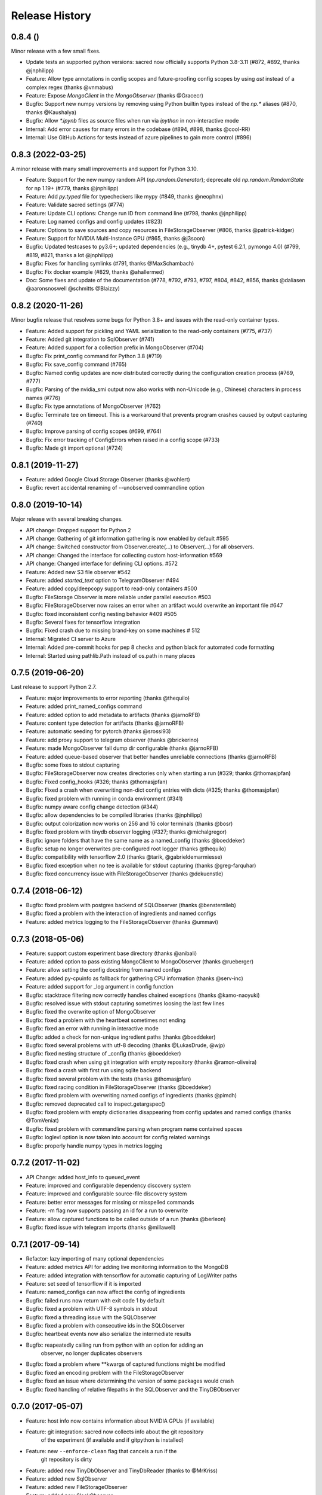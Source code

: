 Release History
---------------

0.8.4 ()
++++++++

Minor release with a few small fixes.

* Update tests an supported python versions: sacred now officially supports Python 3.8-3.11 (#872, #892, thanks @jnphilipp)
* Feature: Allow type annotations in config scopes and future-proofing config scopes by using `ast` instead of a complex regex (thanks @vnmabus)
* Feature: Expose `MongoClient` in the `MongoObserver` (thanks @Gracecr)
* Bugfix: Support new numpy versions by removing using Python builtin types instead of the `np.*` aliases (#870, thanks @Kaushalya)
* Bugfix: Allow `*.ipynb` files as source files when run via `ipython` in non-interactive mode
* Internal: Add error causes for many errors in the codebase (#894, #898, thanks @cool-RR)
* Internal: Use GitHub Actions for tests instead of azure pipelines to gain more control (#896)

0.8.3 (2022-03-25)
++++++++++++++++++

A minor release with many small improvements and support for Python 3.10.

* Feature: Support for the new numpy random API (`np.random.Generator`); deprecate old `np.random.RandomState` for np 1.19+ (#779, thanks @jnphilipp)
* Feature: Add `py.typed` file for typecheckers like mypy (#849, thanks @neophnx)
* Feature: Validate sacred settings (#774)
* Feature: Update CLI options: Change run ID from command line (#798, thanks @jnphilipp)
* Feature: Log named configs and config updates (#823)
* Feature: Options to save sources and copy resources in FileStorageObserver (#806, thanks @patrick-kidger)
* Feature: Support for NVIDIA Multi-Instance GPU (#865, thanks @j3soon)
* Bugfix: Updated testcases to py3.6+; updated dependencies (e.g., tinydb 4+, pytest 6.2.1, pymongo 4.0) (#799, #819, #821, thanks a lot @jnphilipp)
* Bugfix: Fixes for handling symlinks (#791, thanks @MaxSchambach)
* Bugfix: Fix docker example (#829, thanks @ahallermed)
* Doc: Some fixes and update of the documentation (#778, #792, #793, #797, #804, #842, #856, thanks @daliasen @aaronsnoswell @schmitts @Blaizzy)

0.8.2 (2020-11-26)
++++++++++++++++++

Minor bugfix release that resolves some bugs for Python 3.8+ and issues with the read-only container types.

* Feature: Added support for pickling and YAML serialization to the read-only containers (#775, #737)
* Feature: Added git integration to SqlObserver (#741)
* Feature: Added support for a collection prefix in MongoObserver (#704)
* Bugfix: Fix print_config command for Python 3.8 (#719)
* Bugfix: Fix save_config command (#765)
* Bugfix: Named config updates are now distributed correctly during the configuration creation process (#769, #777)
* Bugfix: Parsing of the nvidia_smi output now also works with non-Unicode (e.g., Chinese) characters in process names (#776)
* Bugfix: Fix type annotations of MongoObserver (#762)
* Bugfix: Terminate tee on timeout. This is a workaround that prevents program crashes caused by output capturing (#740)
* Bugfix: Improve parsing of config scopes (#699, #764)
* Bugfix: Fix error tracking of ConfigErrors when raised in a config scope (#733)
* Bugfix: Made git import optional (#724)


0.8.1 (2019-11-27)
++++++++++++++++++
* Feature: added Google Cloud Storage Observer (thanks @wohlert)
* Bugfix: revert accidental renaming of --unobserved commandline option


0.8.0 (2019-10-14)
++++++++++++++++++
Major release with several breaking changes.

* API change: Dropped support for Python 2
* API change: Gathering of git information gathering is now enabled by default #595
* API change: Switched constructor from Observer.create(...) to Observer(...) for all observers.
* API change: Changed the interface for collecting custom host-information #569
* API change: Changed interface for defining CLI options. #572
* Feature: Added new S3 file observer #542
* Feature: added `started_text` option to TelegramObserver #494
* Feature: added copy/deepcopy support to read-only containers #500
* Bugfix: FileStorage Observer is more reliable under parallel execution #503
* Bugfix: FileStorageObserver now raises an error when an artifact would overwrite an important file #647
* Bugfix: fixed inconsistent config nesting behavior #409 #505
* Bugfix: Several fixes for tensorflow integration
* Bugfix: Fixed crash due to missing brand-key on some machines # 512
* Internal: Migrated CI server to Azure
* Internal: Added pre-commit hooks for pep 8 checks and python black for automated code formatting
* Internal: Started using pathlib.Path instead of os.path in many places


0.7.5 (2019-06-20)
++++++++++++++++++
Last release to support Python 2.7.

* Feature: major improvements to error reporting (thanks @thequilo)
* Feature: added print_named_configs command
* Feature: added option to add metadata to artifacts (thanks @jarnoRFB)
* Feature: content type detection for artifacts (thanks @jarnoRFB)
* Feature: automatic seeding for pytorch (thanks @srossi93)
* Feature: add proxy support to telegram observer (thanks @brickerino)
* Feature: made MongoObserver fail dump dir configurable (thanks @jarnoRFB)
* Feature: added queue-based observer that better handles unreliable connections (thanks @jarnoRFB)
* Bugfix: some fixes to stdout capturing
* Bugfix: FileStorageObserver now creates directories only when starting a run (#329; thanks @thomasjpfan)
* Bugfix: Fixed config_hooks (#326; thanks @thomasjpfan)
* Bugfix: Fixed a crash when overwriting non-dict config entries with dicts (#325; thanks @thomasjpfan)
* Bugfix: fixed problem with running in conda environment (#341)
* Bugfix: numpy aware config change detection (#344)
* Bugfix: allow dependencies to be compiled libraries (thanks @jnphilipp)
* Bugfix: output colorization now works on 256 and 16 color terminals (thanks @bosr)
* Bugfix: fixed problem with tinydb observer logging (#327; thanks @michalgregor)
* Bugfix: ignore folders that have the same name as a named_config (thanks @boeddeker)
* Bugfix: setup no longer overwrites pre-configured root logger (thanks @thequilo)
* Bugfix: compatibility with tensorflow 2.0 (thanks @tarik, @gabrieldemarmiesse)
* Bugfix: fixed exception when no tee is available for stdout capturing (thanks @greg-farquhar)
* Bugfix: fixed concurrency issue with FileStorageObserver (thanks @dekuenstle)


0.7.4 (2018-06-12)
++++++++++++++++++
* Bugfix: fixed problem with postgres backend of SQLObserver (thanks @bensternlieb)
* Bugfix: fixed a problem with the interaction of ingredients and named configs
* Feature: added metrics logging to the FileStorageObserver (thanks @ummavi)


0.7.3 (2018-05-06)
++++++++++++++++++
* Feature: support custom experiment base directory (thanks @anibali)
* Feature: added option to pass existing MongoClient to MongoObserver (thanks @rueberger)
* Feature: allow setting the config docstring from named configs
* Feature: added py-cpuinfo as fallback for gathering CPU information (thanks @serv-inc)
* Feature: added support for _log argument in config function
* Bugfix: stacktrace filtering now correctly handles chained exceptions (thanks @kamo-naoyuki)
* Bugfix: resolved issue with stdout capturing sometimes loosing the last few lines
* Bugfix: fixed the overwrite option of MongoObserver
* Bugfix: fixed a problem with the heartbeat sometimes not ending
* Bugfix: fixed an error with running in interactive mode
* Bugfix: added a check for non-unique ingredient paths (thanks @boeddeker)
* Bugfix: fixed several problems with utf-8 decoding (thanks @LukasDrude, @wjp)
* Bugfix: fixed nesting structure of _config (thanks  @boeddeker)
* Bugfix: fixed crash when using git integration with empty repository (thanks @ramon-oliveira)
* Bugfix: fixed a crash with first run using sqlite backend
* Bugfix: fixed several problem with the tests (thanks @thomasjpfan)
* Bugfix: fixed racing condition in FileStorageObserver (thanks @boeddeker)
* Bugfix: fixed problem with overwriting named configs of ingredients (thanks @pimdh)
* Bugfix: removed deprecated call to inspect.getargspec()
* Bugfix: fixed problem with empty dictionaries disappearing from config updates and named configs (thanks @TomVeniat)
* Bugfix: fixed problem with commandline parsing when program name contained spaces
* Bugfix: loglevl option is now taken into account for config related warnings
* Bugfix: properly handle numpy types in metrics logging


0.7.2 (2017-11-02)
++++++++++++++++++
* API Change: added host_info to queued_event
* Feature: improved and configurable dependency discovery system
* Feature: improved and configurable source-file discovery system
* Feature: better error messages for missing or misspelled commands
* Feature: -m flag now supports passing an id for a run to overwrite
* Feature: allow captured functions to be called outside of a run (thanks @berleon)
* Bugfix: fixed issue with telegram imports (thanks @millawell)


0.7.1 (2017-09-14)
++++++++++++++++++
* Refactor: lazy importing of many optional dependencies
* Feature: added metrics API for adding live monitoring information to the MongoDB
* Feature: added integration with tensorflow for automatic capturing of LogWriter paths
* Feature: set seed of tensorflow if it is imported
* Feature: named_configs can now affect the config of ingredients
* Bugfix: failed runs now return with exit code 1 by default
* Bugfix: fixed a problem with UTF-8 symbols in stdout
* Bugfix: fixed a threading issue with the SQLObserver
* Bugfix: fixed a problem with consecutive ids in the SQLObserver
* Bugfix: heartbeat events now also serialize the intermediate results
* Bugfix: reapeatedly calling run from python with an option for adding an
          observer, no longer duplicates observers
* Bugfix: fixed a problem where **kwargs of captured functions might be modified
* Bugfix: fixed an encoding problem with the FileStorageObserver
* Bugfix: fixed an issue where determining the version of some packages would crash
* Bugfix: fixed handling of relative filepaths in the SQLObserver and the TinyDBObserver


0.7.0 (2017-05-07)
++++++++++++++++++
* Feature: host info now contains information about NVIDIA GPUs (if available)
* Feature: git integration: sacred now collects info about the git repository
           of the experiment (if available and if gitpython is installed)
* Feature: new ``--enforce-clean`` flag that cancels a run if the
           git repository is dirty
* Feature: added new TinyDbObserver and TinyDbReader (thanks to @MrKriss)
* Feature: added new SqlObserver
* Feature: added new FileStorageObserver
* Feature: added new SlackObserver
* Feature: added new TelegramObserver (thanks to @black-puppydog)
* Feature: added save_config command
* Feature: added queue flag to just queue a run instead of executing it
* Feature: added TimeoutInterrupt to signal that a run timed out
* Feature: experiments can now be run in Jupyter notebook, but will fail with
           an error by default, which can be deactivated using interactive=True
* Feature: allow to pass unparsed commandline string to ``ex.run_commandline``.
* Feature: improved stdout/stderr capturing: it now also collects non-python
           outputs and logging.
* Feature: observers now share the id of a run and it is available during
           runtime as ``run._id``.
* Feature: new ``--print_config`` flag to always print config first
* Feature: added sacred.SETTINGS as a place to configure some of the behaviour
* Feature: ConfigScopes now extract docstrings and line comments and display
           them when calling ``print_config``
* Feature: observers are now run in order of priority (settable)
* Feature: new ``--name=NAME`` option to set the name of experiment for this run
* Feature: the heartbeat event now stores an intermediate result (if set).
* Feature: ENVIRONMENT variables can be captured as part of host info.
* Feature: sped up the applying_lines_and_backfeeds stdout filter. (thanks to @remss)
* Feature: adding resources by name (thanks to @d4nst)
* API Change: all times are now in UTC
* API Change: significantly changed the mongoDB layout
* API Change: MongoObserver and FileStorageObserver now use consecutive
              integers as _id
* API Change: the name passed to Experiment is now optional and defaults to the
              name of the file in which it was instantiated.
              (The name is still required for interactive mode)
* API Change: Artifacts can now be named, and are stored by the observers under
              that name.
* API Change: Experiment.run_command is deprecated in favor of run, which now
              also takes a command_name parameter.
* API Change: Experiment.run now takes an options argument to add
              commandline-options also from python.
* API Change: Experiment.get_experiment_info() now returns source-names as
              relative paths and includes a separate base_dir entry
* Dependencies: Migrated from six to future, to avoid conflicts with old
                preinstalled versions of six.
* Bugfix: fixed a problem when trying  to set the loglevel to DEBUG
* Bugfix: type conversions from None to some other type are now correctly ignored
* Bugfix: fixed a problem with stdout capturing breaking tools that access
          certain attributes of ``sys.stdout`` or ``sys.stderr``.
* Bugfix: @main, @automain, @command and @capture now support functions with
           Python3 style annotations.
* Bugfix: fixed a problem with config-docs from ingredients not being propagated
* Bugfix: fixed setting seed to 0 being ignored

0.6.10 (2016-08-08)
+++++++++++++++++++
* Bugfix: fixed a problem when trying  to set the loglevel to DEBUG
* Bugfix: fixed a random crash of the heartbeat thread (see #101).
* Feature: added --force/-f option to disable errors and warnings concerning
           suspicious changes. (thanks to Yannic Kilcher)
* Feature: experiments can now be run in Jupyter notebook, but will fail with
           an error by default, which can be deactivated using interactive=True
* Feature: added support for adding a captured out filter, and a filter that
           and applies backspaces and linefeeds before saving like a terminal
           would. (thanks to Kevin McGuinness)

0.6.9 (2016-01-16)
++++++++++++++++++
* Bugfix: fixed support for ``@ex.named_config`` (was broken by 0.6.8)
* Bugfix: fixed handling of captured functions with prefix for failing on
          added unused config entries

0.6.8 (2016-01-14)
++++++++++++++++++
* Feature: Added automatic conversion of ``pandas`` datastructures in the
           custom info dict to json-format in the MongoObserver.
* Feature: Fail if a new config entry is added but it is not used anywhere
* Feature: Added a warning if no observers were added to the experiment.
           Added also an ``unobserved`` keyword to commands and a
           ``--unobserved`` commandline option to silence that warning
* Feature: Split the debug flag ``-d`` into two flags: ``-d`` now only disables
           stacktrace filtering, while ``-D`` adds post-mortem debugging.
* API change: renamed ``named_configs_to_use`` kwarg in ``ex.run_command``
              method to ``named_configs``
* API change: changed the automatic conversion of numpy arrays in the
              MongoObserver from pickle to human readable nested lists.
* Bugfix: Fixed a problem with debugging experiments.
* Bugfix: Fixed a problem with numpy datatypes in the configuration
* Bugfix: More helpful error messages when using ``return`` or ``yield`` in a
          config scope
* Bugfix: Be more helpful when using -m/--mongo_db and pymongo is not installed

0.6.7 (2015-09-11)
++++++++++++++++++
* Bugfix: fixed an error when trying to add a mongo observer via command-line

0.6.6 (2015-09-10)
++++++++++++++++++
* Feature: added -c/--comment commandline option to add a comment to a run
* Feature: added -b/--beat_interval commandline option to control the
           rate of heartbeat events
* Feature: introduced an easy way of adding custom commandline options

0.6.5 (2015-08-28)
++++++++++++++++++
* Feature: Support ``@ex.capture`` on methods (thanks to @Treora)
* Bugfix: fixed an error that occurred when a dependency module didn't have a
          the '__file__' attribute

0.6.4 (2015-06-12)
++++++++++++++++++
* Bugfix: fixed a problem where some config modification would be displayed as
          added if there where multiple ConfigScopes involved
* Bugfix: fixed a problem with tracking typechanges related to None-type
* Bugfix: fixed a crash related to MongoObserver being an unhashable type
* Bugfix: added back setslice and delslice methods to DogmaticList for
          python 2.7 compatibility

0.6.3 (2015-04-28)
++++++++++++++++++
* Bugfix: fixed a bug in the mongo observer that would always crash the final
          save
* Bugfix: automatic detection of local source files no longer wrongly detects
          non-local files in subdirectories.

0.6.2 (2015-04-16)
++++++++++++++++++
* Bugfix: fixed crash when using artifacts
* Bugfix: added resources are now saved immediately

0.6.1 (2015-04-05)
++++++++++++++++++
* Bugfix: fixed a crash when some numpy datatypes were not present
          (like numpy.float128)
* Bugfix: Made MissingDependencyMock callable so it would also correctly
          report the missing dependency when called
* Bugfix: MongoObserver would just crash the experiment if the result or the
          info are not serializable. Now it warns and tries to alter
          problematic entries such that they can be stored.

0.6 (2015-03-12)
++++++++++++++++
* Feature: With the new ``add_artifact`` function files can be added to a run
           That will fire an ``artifact event`` and they will also be stored
           in the database by the MongoObserver.
* Feature: Files can be opened through the experiment using ``open_resource``,
           which will fire a ``resource_event`` and the file is automatically
           saved to the database by the MongoObserver
* Feature: Collections used by the MongoObserver can now have a custom prefix
* Feature: MongoObserver saves all sources as separate files to the database
           using GridFS
* Feature: Sources and package dependencies can now also be manually added
* Feature: Automatically collect imported sources and dependencies also from
           ingredients
* Feature: added print_dependencies command
* Feature: With the ``--debug`` flag Sacred now automatically enters
           post-mortem debugging after an exception.
* Feature: Only filter the stacktrace if exception originated outside of Sacred
* Feature: Allow to specify a config file (json, pickle or yaml) on the
           command-line using with.
* Feature: Normal dictionaries can now be added as configuration to experiments
           using the new ``add_config`` method.
* Feature: MongoObserver now tries to reconnect to the MongoDB if connection
           is lost, and at the end of an experiment writes the entry to a
           tempfile if the reconnects failed.
* Bugfix: Invalid config keys could crash the MongoObserver or the
          print_config command. Now they are checked at the beginning and an
          exception is thrown.
* Bugfix: fixed coloring of seeds modified by or entries added by named configs
* Documentation: greatly improved the examples and added them to the docs

0.5.2 (2015-02-09)
++++++++++++++++++
* Bugfix: processor name was not queried correctly on OSX

0.5.1 (2014-10-07)
++++++++++++++++++
* Feature: added special argument ``_config`` for captured functions
* Feature: config entries that remain unchanged through config updates are no
           longer marked as modified by print_config
* Optimization: special arguments ``_rnd`` and ``_seed`` are now only generated
                if needed
* Bugfix: undocumented defective feature ``**config`` removed from
          captured functions
* Bugfix: fixed bug where indentation could lead to errors in a ``ConfigScope``
* Bugfix: added warning when attempting to overwrite an ingredient
          and it is ignored by Sacred
* Bugfix: fixed issue with synchronizing captured out at the end of the run.
          (before up to 10sec of captured output could be lost at the end)
* Bugfix: modifications on seed were not marked correctly by print_config
* Bugfix: changes to seed in NamedConfig would not correctly affect Ingredients
          Note that in order to fix this we removed the access to seed from all
          ConfigScopes. You can still set the seed but you can no longer access
          it from any ConfigScope including named ones.
          (Of course this does not affect captured functions at all.)
* Style: Lots of pep8 and pylint fixes

0.5 (2014-09-22)
++++++++++++++++
* First public release of Sacred
